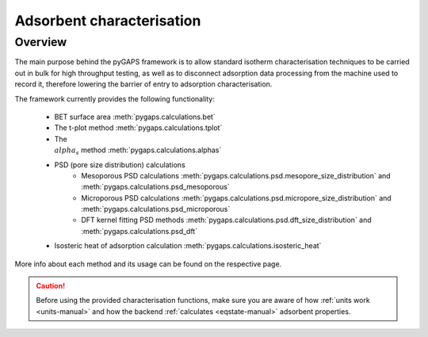.. _characterisation-manual:

Adsorbent characterisation
==========================

Overview
--------

The main purpose behind the pyGAPS framework is to allow standard isotherm characterisation techniques
to be carried out in bulk for high throughput testing, as well as to disconnect adsorption data processing
from the machine used to record it, therefore lowering the barrier of entry to adsorption characterisation.

The framework currently provides the following functionality:

    - BET surface area :meth:`pygaps.calculations.bet`
    - The t-plot method :meth:`pygaps.calculations.tplot`
    - The :math:`\\alpha_s` method :meth:`pygaps.calculations.alphas`
    - PSD (pore size distribution) calculations
        - Mesoporous PSD calculations :meth:`pygaps.calculations.psd.mesopore_size_distribution`
          and :meth:`pygaps.calculations.psd_mesoporous`
        - Microporous PSD calculations :meth:`pygaps.calculations.psd.micropore_size_distribution`
          and :meth:`pygaps.calculations.psd_microporous`
        - DFT kernel fitting PSD methods :meth:`pygaps.calculations.psd.dft_size_distribution`
          and :meth:`pygaps.calculations.psd_dft`
    - Isosteric heat of adsorption calculation :meth:`pygaps.calculations.isosteric_heat`


More info about each method and its usage can be found on the respective page.

.. caution::

    Before using the provided characterisation functions, make sure you are aware
    of how :ref:`units work <units-manual>` and how the backend
    :ref:`calculates <eqstate-manual>` adsorbent properties.

